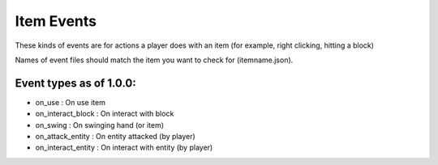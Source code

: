 
Item Events
======
These kinds of events are for actions a player does with an item (for example, right clicking, hitting a block)


Names of event files should match the item you want to check for (itemname.json).


Event types as of 1.0.0:
-----

- on_use : On use item

- on_interact_block : On interact with block

- on_swing : On swinging hand (or item)

- on_attack_entity : On entity attacked (by player)

- on_interact_entity : On interact with entity (by player)
